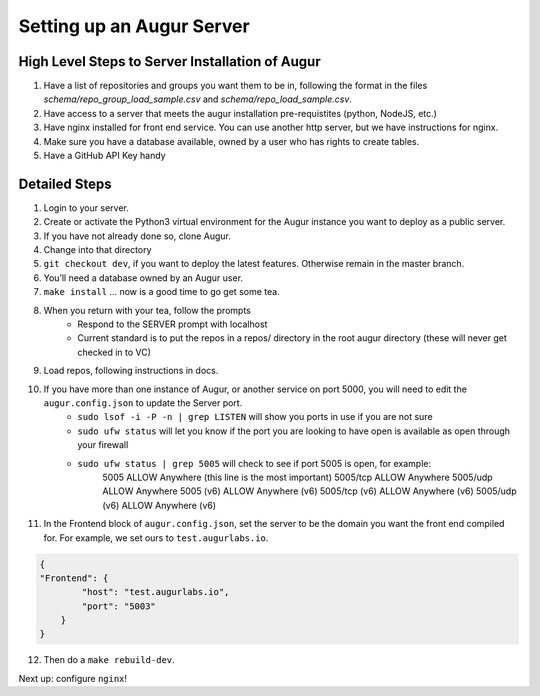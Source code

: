 ---------------------------
Setting up an Augur Server
---------------------------


High Level Steps to Server Installation of Augur 
------------------------------------------------

1. Have a list of repositories and groups you want them to be in, following the format in the files `schema/repo_group_load_sample.csv` and `schema/repo_load_sample.csv`. 
2. Have access to a server that meets the augur installation pre-requistites (python, NodeJS, etc.)
3. Have nginx installed for front end service. You can use another http server, but we have instructions for nginx.
4. Make sure you have a database available, owned by a user who has rights to create tables. 
5. Have a GitHub API Key handy

Detailed Steps
---------------------------

1. Login to your server.
2. Create or activate the Python3 virtual environment for the Augur instance you want to deploy as a public server. 
3. If you have not already done so, clone Augur.
4. Change into that directory
5. ``git checkout dev``, if you want to deploy the latest features. Otherwise remain in the master branch. 
6. You’ll need a database owned by an Augur user. 
7. ``make install`` ... now is a good time to go get some tea.
8. When you return with your tea, follow the prompts 
        - Respond to the SERVER prompt with localhost 
        - Current standard is to put the repos in a repos/ directory in the root augur directory (these will never get checked in to VC)
9. Load repos, following instructions in docs.
10. If you have more than one instance of Augur, or another service on port 5000, you will need to edit the ``augur.config.json`` to update the Server port.
        - ``sudo lsof -i -P -n | grep LISTEN`` will show you ports in use if you are not sure 
        - ``sudo ufw status`` will let you know if the port you are looking to have open is available as open through your firewall
        - ``sudo ufw status | grep 5005`` will check to see if port 5005 is open, for example: 
                5005                       ALLOW       Anywhere (this line is the most important)
                5005/tcp                   ALLOW       Anywhere
                5005/udp                   ALLOW       Anywhere
                5005 (v6)                  ALLOW       Anywhere (v6)
                5005/tcp (v6)              ALLOW       Anywhere (v6)
                5005/udp (v6)              ALLOW       Anywhere (v6)
11. In the Frontend block of ``augur.config.json``, set the server to be the domain you want the front end compiled for.  For example, we set ours to ``test.augurlabs.io``.

.. code-block:: json

    {
    "Frontend": {
            "host": "test.augurlabs.io",
            "port": "5003"
        } 
    }

12. Then do a ``make rebuild-dev``.

Next up: configure ``nginx``!



